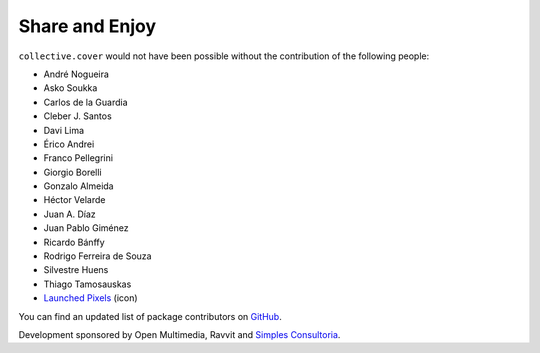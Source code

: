 Share and Enjoy
---------------

``collective.cover`` would not have been possible without the contribution of
the following people:

- André Nogueira
- Asko Soukka
- Carlos de la Guardia
- Cleber J. Santos
- Davi Lima
- Érico Andrei
- Franco Pellegrini
- Giorgio Borelli
- Gonzalo Almeida
- Héctor Velarde
- Juan A. Díaz
- Juan Pablo Giménez
- Ricardo Bánffy
- Rodrigo Ferreira de Souza
- Silvestre Huens
- Thiago Tamosauskas
- `Launched Pixels`_ (icon)

You can find an updated list of package contributors on `GitHub`_.

Development sponsored by Open Multimedia, Ravvit and `Simples Consultoria`_.

.. _`Launched Pixels`: http://www.launchedpixels.com/
.. _`GitHub`: https://github.com/collective/collective.cover/contributors
.. _`Simples Consultoria`: http://www.simplesconsultoria.com.br/

